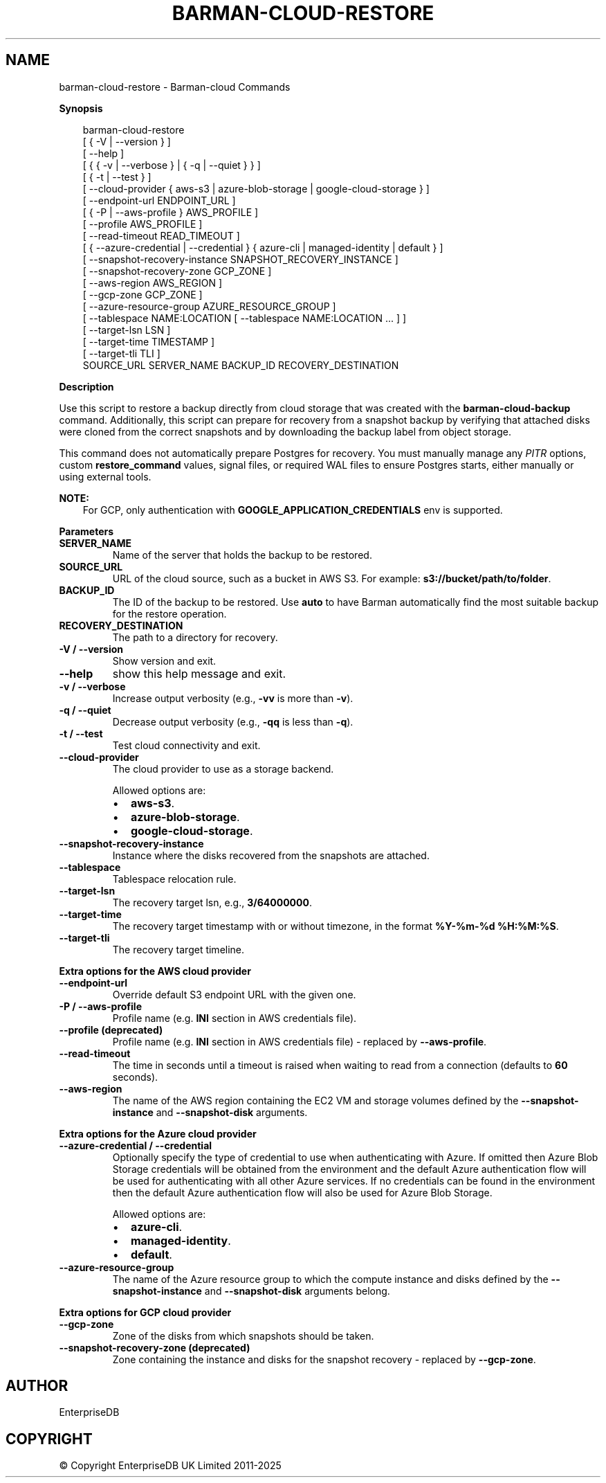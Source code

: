 .\" Man page generated from reStructuredText.
.
.
.nr rst2man-indent-level 0
.
.de1 rstReportMargin
\\$1 \\n[an-margin]
level \\n[rst2man-indent-level]
level margin: \\n[rst2man-indent\\n[rst2man-indent-level]]
-
\\n[rst2man-indent0]
\\n[rst2man-indent1]
\\n[rst2man-indent2]
..
.de1 INDENT
.\" .rstReportMargin pre:
. RS \\$1
. nr rst2man-indent\\n[rst2man-indent-level] \\n[an-margin]
. nr rst2man-indent-level +1
.\" .rstReportMargin post:
..
.de UNINDENT
. RE
.\" indent \\n[an-margin]
.\" old: \\n[rst2man-indent\\n[rst2man-indent-level]]
.nr rst2man-indent-level -1
.\" new: \\n[rst2man-indent\\n[rst2man-indent-level]]
.in \\n[rst2man-indent\\n[rst2man-indent-level]]u
..
.TH "BARMAN-CLOUD-RESTORE" "1" "Jun 18, 2025" "3.14" "Barman"
.SH NAME
barman-cloud-restore \- Barman-cloud Commands
.sp
\fBSynopsis\fP
.INDENT 0.0
.INDENT 3.5
.sp
.EX
barman\-cloud\-restore
                [ { \-V | \-\-version } ]
                [ \-\-help ]
                [ { { \-v | \-\-verbose } | { \-q | \-\-quiet } } ]
                [ { \-t | \-\-test } ]
                [ \-\-cloud\-provider { aws\-s3 | azure\-blob\-storage | google\-cloud\-storage } ]
                [ \-\-endpoint\-url ENDPOINT_URL ]
                [ { \-P | \-\-aws\-profile } AWS_PROFILE ]
                [ \-\-profile AWS_PROFILE ]
                [ \-\-read\-timeout READ_TIMEOUT ]
                [ { \-\-azure\-credential | \-\-credential } { azure\-cli | managed\-identity | default } ]
                [ \-\-snapshot\-recovery\-instance SNAPSHOT_RECOVERY_INSTANCE ]
                [ \-\-snapshot\-recovery\-zone GCP_ZONE ]
                [ \-\-aws\-region AWS_REGION ]
                [ \-\-gcp\-zone GCP_ZONE ]
                [ \-\-azure\-resource\-group AZURE_RESOURCE_GROUP ]
                [ \-\-tablespace NAME:LOCATION [ \-\-tablespace NAME:LOCATION ... ] ]
                [ \-\-target\-lsn LSN ]
                [ \-\-target\-time TIMESTAMP ]
                [ \-\-target\-tli TLI ]
                SOURCE_URL SERVER_NAME BACKUP_ID RECOVERY_DESTINATION
.EE
.UNINDENT
.UNINDENT
.sp
\fBDescription\fP
.sp
Use this script to restore a backup directly from cloud storage that was created with
the \fBbarman\-cloud\-backup\fP command. Additionally, this script can prepare for recovery
from a snapshot backup by verifying that attached disks were cloned from the correct
snapshots and by downloading the backup label from object storage.
.sp
This command does not automatically prepare Postgres for recovery. You must manually
manage any \fI\%PITR\fP options, custom \fBrestore_command\fP values, signal files, or
required WAL files to ensure Postgres starts, either manually or using external tools.
.sp
\fBNOTE:\fP
.INDENT 0.0
.INDENT 3.5
For GCP, only authentication with \fBGOOGLE_APPLICATION_CREDENTIALS\fP env is supported.
.UNINDENT
.UNINDENT
.sp
\fBParameters\fP
.INDENT 0.0
.TP
.B \fBSERVER_NAME\fP
Name of the server that holds the backup to be restored.
.TP
.B \fBSOURCE_URL\fP
URL of the cloud source, such as a bucket in AWS S3. For example:
\fBs3://bucket/path/to/folder\fP\&.
.TP
.B \fBBACKUP_ID\fP
The ID of the backup to be restored. Use \fBauto\fP to have Barman automatically find
the most suitable backup for the restore operation.
.TP
.B \fBRECOVERY_DESTINATION\fP
The path to a directory for recovery.
.TP
.B \fB\-V\fP / \fB\-\-version\fP
Show version and exit.
.TP
.B \fB\-\-help\fP
show this help message and exit.
.TP
.B \fB\-v\fP / \fB\-\-verbose\fP
Increase output verbosity (e.g., \fB\-vv\fP is more than \fB\-v\fP).
.TP
.B \fB\-q\fP / \fB\-\-quiet\fP
Decrease output verbosity (e.g., \fB\-qq\fP is less than \fB\-q\fP).
.TP
.B \fB\-t\fP / \fB\-\-test\fP
Test cloud connectivity and exit.
.TP
.B \fB\-\-cloud\-provider\fP
The cloud provider to use as a storage backend.
.sp
Allowed options are:
.INDENT 7.0
.IP \(bu 2
\fBaws\-s3\fP\&.
.IP \(bu 2
\fBazure\-blob\-storage\fP\&.
.IP \(bu 2
\fBgoogle\-cloud\-storage\fP\&.
.UNINDENT
.TP
.B \fB\-\-snapshot\-recovery\-instance\fP
Instance where the disks recovered from the snapshots are attached.
.TP
.B \fB\-\-tablespace\fP
Tablespace relocation rule.
.TP
.B \fB\-\-target\-lsn\fP
The recovery target lsn, e.g., \fB3/64000000\fP\&.
.TP
.B \fB\-\-target\-time\fP
The recovery target timestamp with or without timezone, in the format \fB%Y\-%m\-%d %H:%M:%S\fP\&.
.TP
.B \fB\-\-target\-tli\fP
The recovery target timeline.
.UNINDENT
.sp
\fBExtra options for the AWS cloud provider\fP
.INDENT 0.0
.TP
.B \fB\-\-endpoint\-url\fP
Override default S3 endpoint URL with the given one.
.TP
.B \fB\-P\fP / \fB\-\-aws\-profile\fP
Profile name (e.g. \fBINI\fP section in AWS credentials file).
.TP
.B \fB\-\-profile\fP (deprecated)
Profile name (e.g. \fBINI\fP section in AWS credentials file) \- replaced by
\fB\-\-aws\-profile\fP\&.
.TP
.B \fB\-\-read\-timeout\fP
The time in seconds until a timeout is raised when waiting to read from a connection
(defaults to \fB60\fP seconds).
.TP
.B \fB\-\-aws\-region\fP
The name of the AWS region containing the EC2 VM and storage volumes defined by the
\fB\-\-snapshot\-instance\fP and \fB\-\-snapshot\-disk\fP arguments.
.UNINDENT
.sp
\fBExtra options for the Azure cloud provider\fP
.INDENT 0.0
.TP
.B \fB\-\-azure\-credential / \-\-credential\fP
Optionally specify the type of credential to use when authenticating with Azure. If
omitted then Azure Blob Storage credentials will be obtained from the environment and
the default Azure authentication flow will be used for authenticating with all other
Azure services. If no credentials can be found in the environment then the default
Azure authentication flow will also be used for Azure Blob Storage.
.sp
Allowed options are:
.INDENT 7.0
.IP \(bu 2
\fBazure\-cli\fP\&.
.IP \(bu 2
\fBmanaged\-identity\fP\&.
.IP \(bu 2
\fBdefault\fP\&.
.UNINDENT
.TP
.B \fB\-\-azure\-resource\-group\fP
The name of the Azure resource group to which the compute instance and disks defined by
the \fB\-\-snapshot\-instance\fP and \fB\-\-snapshot\-disk\fP arguments belong.
.UNINDENT
.sp
\fBExtra options for GCP cloud provider\fP
.INDENT 0.0
.TP
.B \fB\-\-gcp\-zone\fP
Zone of the disks from which snapshots should be taken.
.TP
.B \fB\-\-snapshot\-recovery\-zone\fP (deprecated)
Zone containing the instance and disks for the snapshot recovery \- replaced by
\fB\-\-gcp\-zone\fP\&.
.UNINDENT
.SH AUTHOR
EnterpriseDB
.SH COPYRIGHT
© Copyright EnterpriseDB UK Limited 2011-2025
.\" Generated by docutils manpage writer.
.
